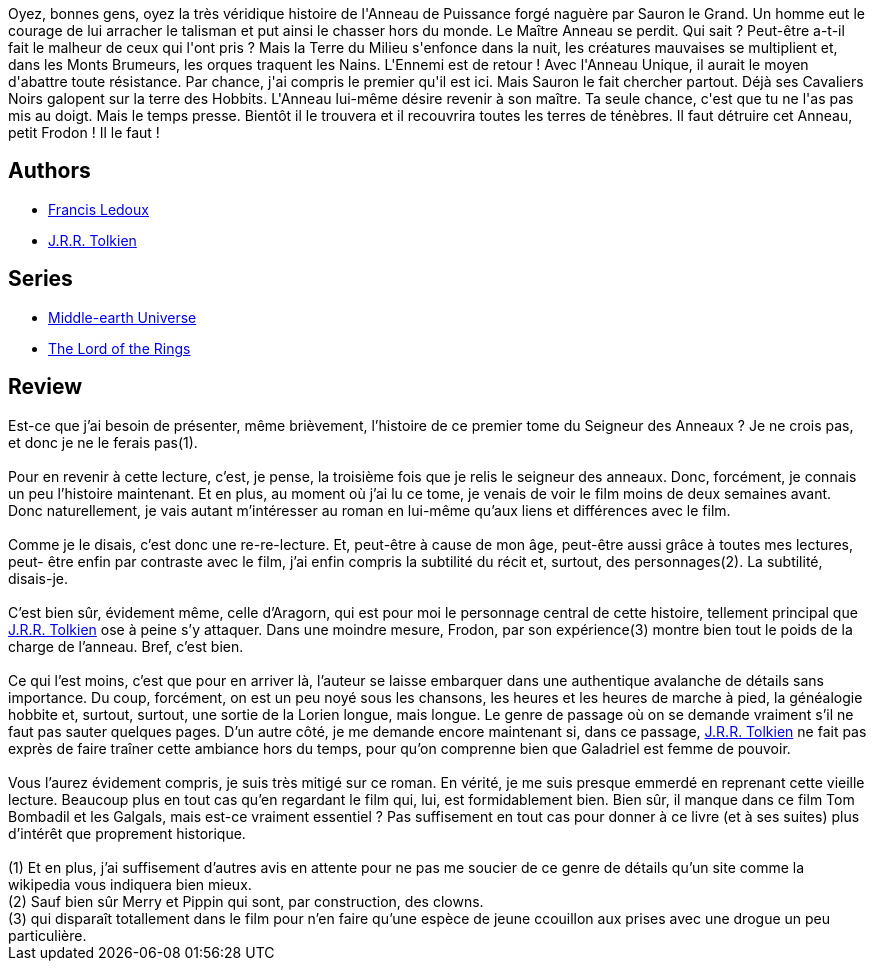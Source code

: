 :jbake-type: post
:jbake-status: published
:jbake-title: La Communauté de l'Anneau (Le Seigneur des Anneaux, #1)
:jbake-tags:  combat, histoire, rayon-imaginaire, voyage,_année_2007,_mois_sept.,_note_2,fantasy,read
:jbake-date: 2007-09-01
:jbake-depth: ../../
:jbake-uri: goodreads/books/9782266026550.adoc
:jbake-bigImage: https://s.gr-assets.com/assets/nophoto/book/111x148-bcc042a9c91a29c1d680899eff700a03.png
:jbake-smallImage: https://s.gr-assets.com/assets/nophoto/book/50x75-a91bf249278a81aabab721ef782c4a74.png
:jbake-source: https://www.goodreads.com/book/show/5134220
:jbake-style: goodreads goodreads-book

++++
<div class="book-description">
Oyez, bonnes gens, oyez la très véridique histoire de l'Anneau de Puissance forgé naguère par Sauron le Grand. Un homme eut le courage de lui arracher le talisman et put ainsi le chasser hors du monde. Le Maître Anneau se perdit. Qui sait ? Peut-être a-t-il fait le malheur de ceux qui l'ont pris ? Mais la Terre du Milieu s'enfonce dans la nuit, les créatures mauvaises se multiplient et, dans les Monts Brumeurs, les orques traquent les Nains. L'Ennemi est de retour ! Avec l'Anneau Unique, il aurait le moyen d'abattre toute résistance. Par chance, j'ai compris le premier qu'il est ici. Mais Sauron le fait chercher partout. Déjà ses Cavaliers Noirs galopent sur la terre des Hobbits. L'Anneau lui-même désire revenir à son maître. Ta seule chance, c'est que tu ne l'as pas mis au doigt. Mais le temps presse. Bientôt il le trouvera et il recouvrira toutes les terres de ténèbres. Il faut détruire cet Anneau, petit Frodon ! Il le faut !
</div>
++++


## Authors
* link:../authors/42155.html[Francis Ledoux]
* link:../authors/656983.html[J.R.R. Tolkien]

## Series
* link:../series/Middle-earth_Universe.html[Middle-earth Universe]
* link:../series/The_Lord_of_the_Rings.html[The Lord of the Rings]

## Review

++++
Est-ce que j’ai besoin de présenter, même brièvement, l’histoire de ce premier tome du Seigneur des Anneaux ? Je ne crois pas, et donc je ne le ferais pas(1).<br/><br/>Pour en revenir à cette lecture, c’est, je pense, la troisième fois que je relis le seigneur des anneaux. Donc, forcément, je connais un peu l’histoire maintenant. Et en plus, au moment où j’ai lu ce tome, je venais de voir le film moins de deux semaines avant. Donc naturellement, je vais autant m’intéresser au roman en lui-même qu’aux liens et différences avec le film.<br/><br/>Comme je le disais, c’est donc une re-re-lecture. Et, peut-être à cause de mon âge, peut-être aussi grâce à toutes mes lectures, peut- être enfin par contraste avec le film, j’ai enfin compris la subtilité du récit et, surtout, des personnages(2). La subtilité, disais-je.<br/><br/>C’est bien sûr, évidement même, celle d’Aragorn, qui est pour moi le personnage central de cette histoire, tellement principal que <a class="DirectAuthorReference destination_Author" href="../authors/656983.html">J.R.R. Tolkien</a> ose à peine s’y attaquer. Dans une moindre mesure, Frodon, par son expérience(3) montre bien tout le poids de la charge de l’anneau. Bref, c’est bien.<br/><br/>Ce qui l’est moins, c’est que pour en arriver là, l’auteur se laisse embarquer dans une authentique avalanche de détails sans importance. Du coup, forcément, on est un peu noyé sous les chansons, les heures et les heures de marche à pied, la généalogie hobbite et, surtout, surtout, une sortie de la Lorien longue, mais longue. Le genre de passage où on se demande vraiment s’il ne faut pas sauter quelques pages. D’un autre côté, je me demande encore maintenant si, dans ce passage, <a class="DirectAuthorReference destination_Author" href="../authors/656983.html">J.R.R. Tolkien</a> ne fait pas exprès de faire traîner cette ambiance hors du temps, pour qu’on comprenne bien que Galadriel est femme de pouvoir.<br/><br/>Vous l’aurez évidement compris, je suis très mitigé sur ce roman. En vérité, je me suis presque emmerdé en reprenant cette vieille lecture. Beaucoup plus en tout cas qu’en regardant le film qui, lui, est formidablement bien. Bien sûr, il manque dans ce film Tom Bombadil et les Galgals, mais est-ce vraiment essentiel ? Pas suffisement en tout cas pour donner à ce livre (et à ses suites) plus d’intérêt que proprement historique. <br/><br/>(1) Et en plus, j’ai suffisement d’autres avis en attente pour ne pas me soucier de ce genre de détails qu’un site comme la wikipedia vous indiquera bien mieux.<br/>(2) Sauf bien sûr Merry et Pippin qui sont, par construction, des clowns.<br/>(3) qui disparaît totallement dans le film pour n’en faire qu’une espèce de jeune ccouillon aux prises avec une drogue un peu particulière.
++++